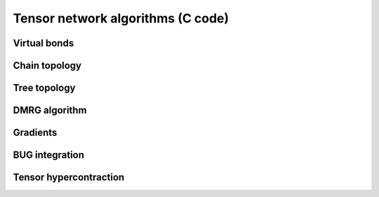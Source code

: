 Tensor network algorithms (C code)
==================================

Virtual bonds
-------------
.. doxygenfile:: bond_ops.h

Chain topology
--------------
.. doxygenfile:: chain_ops.h

Tree topology
-------------
.. doxygenfile:: tree_ops.h

DMRG algorithm
--------------
.. doxygenfile:: dmrg.h

Gradients
---------
.. doxygenfile:: gradient.h

BUG integration
---------------
.. doxygenfile:: bug.h

Tensor hypercontraction
-----------------------
.. doxygenfile:: thc.h 
